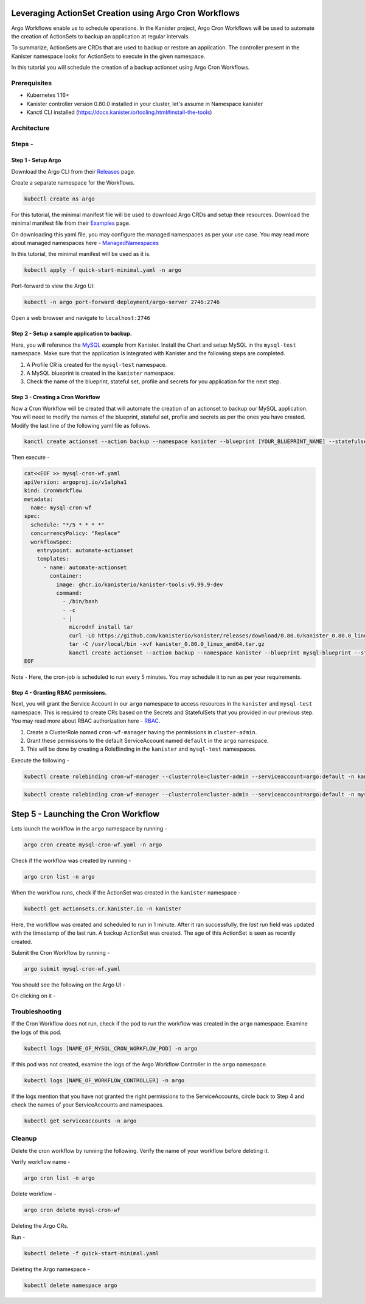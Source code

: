 Leveraging ActionSet Creation using Argo Cron Workflows
------------------------------------------------------------

Argo Workflows enable us to schedule operations. In the Kanister project,
Argo Cron Workflows will be used to automate the creation of ActionSets to
backup an application at regular intervals.

To summarize, ActionSets are CRDs that are used to backup or restore an application.
The controller present in the Kanister namespace looks for ActionSets to
execute in the given namespace.

In this tutorial you will schedule the creation of a backup actionset using
Argo Cron Workflows.


Prerequisites
===============
- Kubernetes 1.16+
- Kanister controller version 0.80.0 installed in your cluster, let's assume in
  Namespace kanister
- Kanctl CLI installed (https://docs.kanister.io/tooling.html#install-the-tools)

Architecture
===============

.. image:: img/argo-cron-wrokflow-architecture.png

Steps -
===============


Step 1 - Setup Argo
``````````````````````

Download the Argo CLI from their Releases_ page.

Create a separate namespace for the Workflows.

.. code-block:: bash

  kubectl create ns argo

For this tutorial, the minimal manifest file will be used to download
Argo CRDs and setup their resources.
Download the minimal manifest file from their Examples_ page.

On downloading this yaml file, you may configure the managed namespaces
as per your use case.
You may read more about managed namespaces here - ManagedNamespaces_

In this tutorial, the minimal manifest will be used as it is.

.. code-block:: bash

  kubectl apply -f quick-start-minimal.yaml -n argo

Port-forward to view the Argo UI:

.. code-block:: bash

  kubectl -n argo port-forward deployment/argo-server 2746:2746

Open a web browser and navigate to ``localhost:2746``

.. image:: img/argo-default-ui.png

Step 2 - Setup a sample application to backup.
``````````````````````````````````````````````````

Here, you will reference the MySQL_ example from Kanister.
Install the Chart and setup MySQL in the ``mysql-test`` namespace.
Make sure that the application is integrated with Kanister and the following
steps are completed.

1. A Profile CR is created for the ``mysql-test`` namespace.
2. A MySQL blueprint is created in the ``kanister`` namespace.
3. Check the name of the blueprint, stateful set, profile and
   secrets for you application for the next step.

Step 3 - Creating a Cron Workflow
````````````````````````````````````````````

Now a Cron Workflow will be created that will automate the creation of an actionset
to backup our MySQL application. You will need to modify the names of the blueprint,
stateful set, profile and secrets as per the ones you have created.
Modify the last line of the following yaml file as follows.

.. code-block:: bash

  kanctl create actionset --action backup --namespace kanister --blueprint [YOUR_BLUEPRINT_NAME] --statefulset [YOUR_STATEFULSET] --profile [YOUR_PROFILE_NAME] --secrets [YOUR_SECRETS_NAME]

Then execute -

.. code-block:: bash

  cat<<EOF >> mysql-cron-wf.yaml
  apiVersion: argoproj.io/v1alpha1
  kind: CronWorkflow
  metadata:
    name: mysql-cron-wf
  spec:
    schedule: "*/5 * * * *"
    concurrencyPolicy: "Replace"
    workflowSpec:
      entrypoint: automate-actionset
      templates:
        - name: automate-actionset
          container:
            image: ghcr.io/kanisterio/kanister-tools:v9.99.9-dev
            command:
              - /bin/bash
              - -c
              - |
                microdnf install tar
                curl -LO https://github.com/kanisterio/kanister/releases/download/0.80.0/kanister_0.80.0_linux_amd64.tar.gz
                tar -C /usr/local/bin -xvf kanister_0.80.0_linux_amd64.tar.gz
                kanctl create actionset --action backup --namespace kanister --blueprint mysql-blueprint --statefulset mysql-test/mysql-release --profile mysql-test/s3-profile-gd4kx --secrets mysql=mysql-test/mysql-release
  EOF

Note - Here, the cron-job is scheduled to run every 5 minutes. You may schedule
it to run as per your requirements.

Step 4 - Granting RBAC permissions.
````````````````````````````````````````````

Next, you will grant the Service Account in our ``argo`` namespace to access resources
in the ``kanister`` and ``mysql-test`` namespace. This is required to create CRs based on
the Secrets and StatefulSets that you provided in our previous step.
You may read more about RBAC authorization here - RBAC_.

1. Create a ClusterRole named ``cron-wf-manager`` having the permissions in
   ``cluster-admin``.
2. Grant these permissions to the default ServiceAccount named
   ``default`` in the ``argo`` namespace.
3. This will be done by creating a RoleBinding in the ``kanister``
   and ``mysql-test`` namespaces.

Execute the following -

.. code-block:: bash

  kubectl create rolebinding cron-wf-manager --clusterrole=cluster-admin --serviceaccount=argo:default -n kanister

.. code-block:: bash

  kubectl create rolebinding cron-wf-manager --clusterrole=cluster-admin --serviceaccount=argo:default -n mysql-test

Step 5 - Launching the Cron Workflow
--------------------------------------

Lets launch the workflow in the ``argo`` namespace by running -

.. code-block:: bash

  argo cron create mysql-cron-wf.yaml -n argo

Check if the workflow was created by running -

.. code-block:: bash

  argo cron list -n argo

When the workflow runs, check if the ActionSet was created in the ``kanister`` namespace -

.. code-block:: bash

  kubectl get actionsets.cr.kanister.io -n kanister

.. image:: img/argo-cron-created.png

Here, the workflow was created and scheduled to run in 1 minute. After it ran
successfully, the `last run` field was updated with the timestamp of the last run.
A backup ActionSet was created. The age of this ActionSet is seen as recently created.

Submit the Cron Workflow by running -

.. code-block:: bash

  argo submit mysql-cron-wf.yaml

You should see the following on the Argo UI -

.. image:: img/argo-cron-created-ui-list.png

On clicking on it -

.. image:: img/argo-cron-created-ui-desc.png

Troubleshooting
===============

If the Cron Workflow does not run, check if the pod to run the workflow was
created in the ``argo`` namespace. Examine the logs of this pod.

.. code-block:: bash

  kubectl logs [NAME_OF_MYSQL_CRON_WORKFLOW_POD] -n argo

If this pod was not created, examine the logs of the Argo Workflow Controller
in the ``argo`` namespace.

.. code-block:: bash

  kubectl logs [NAME_OF_WORKFLOW_CONTROLLER] -n argo

If the logs mention that you have not granted the right permissions to the
ServiceAccounts, circle back to Step 4 and check the names of your ServiceAccounts
and namespaces.

.. code-block:: bash

  kubectl get serviceaccounts -n argo

Cleanup
===============

Delete the cron workflow by running the following. Verify the name of your
workflow before deleting it.

Verify workflow name -

.. code-block:: bash

  argo cron list -n argo

Delete workflow -

.. code-block:: bash

  argo cron delete mysql-cron-wf

Deleting the Argo CRs.

Run -

.. code-block:: bash

  kubectl delete -f quick-start-minimal.yaml

Deleting the Argo namespace -

.. code-block:: bash

  kubectl delete namespace argo



.. _Releases: https://github.com/argoproj/argo-workflows/releases/latest
.. _Examples: https://raw.githubusercontent.com/argoproj/argo-workflows/master/manifests/quick-start-minimal.yaml
.. _ManagedNamespaces: https://argoproj.github.io/argo-workflows/managed-namespace/
.. _MySQL: https://github.com/kanisterio/kanister/tree/master/examples/mysql
.. _RBAC: https://kubernetes.io/docs/reference/access-authn-authz/rbac/

